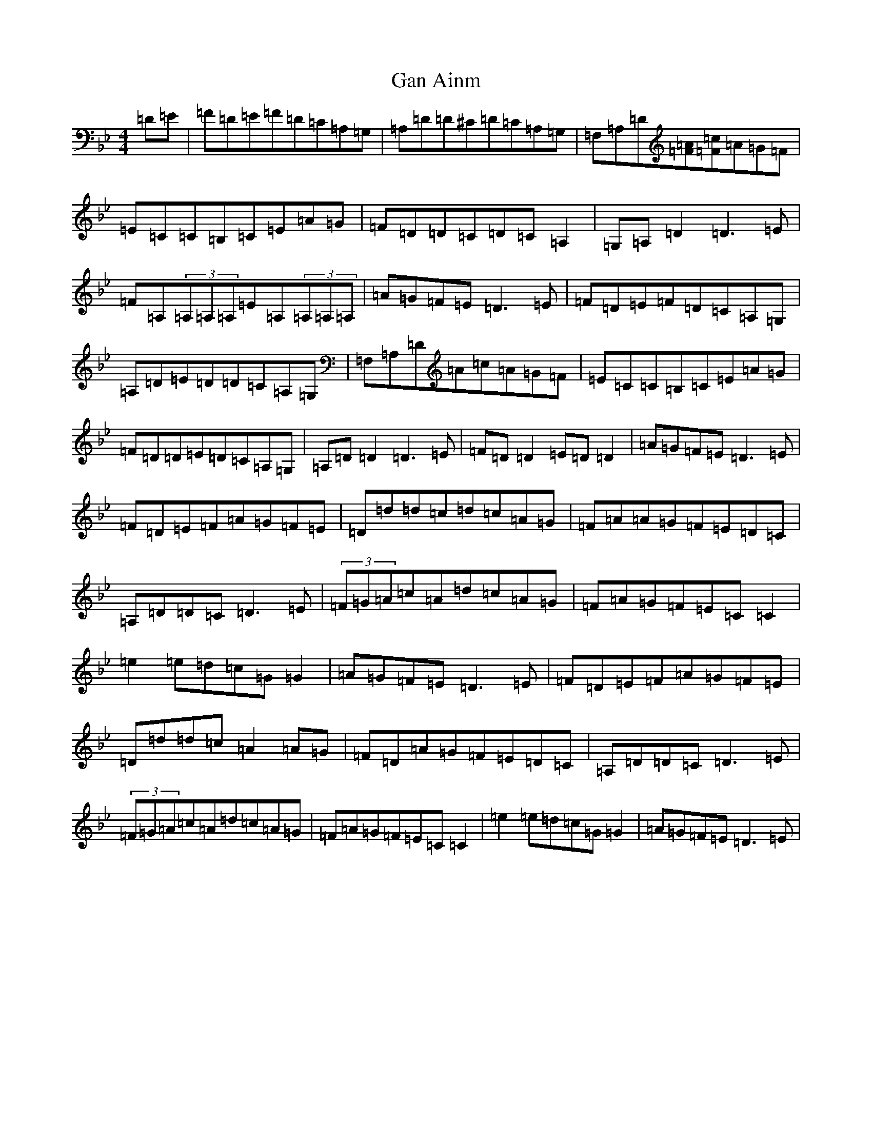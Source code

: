 X: 7641
T: Gan Ainm
S: https://thesession.org/tunes/5530#setting5530
Z: G Dorian
R: reel
M:4/4
L:1/8
K: C Dorian
=D=E|=F=D=E=F=D=C=A,=G,|=A,=D=D^C=D=C=A,=G,|=F,=A,=D[=F=A][=F=c]=A=G=F|=E=C=C=B,=C=E=A=G|=F=D=D=C=D=C=A,2|=G,=A,=D2=D3=E|=F=A,(3=A,=A,=A,=E=A,(3=A,=A,=A,|=A=G=F=E=D3=E|=F=D=E=F=D=C=A,=G,|=A,=D=E=D=D=C=A,=G,|=F,=A,=D=A=c=A=G=F|=E=C=C=B,=C=E=A=G|=F=D=D=E=D=C=A,=G,|=A,=D=D2=D3=E|=F=D=D2=E=D=D2|=A=G=F=E=D3=E|=F=D=E=F=A=G=F=E|=D=d=d=c=d=c=A=G|=F=A=A=G=F=E=D=C|=A,=D=D=C=D3=E|(3=F=G=A=c=A=d=c=A=G|=F=A=G=F=E=C=C2|=e2=e=d=c=G=G2|=A=G=F=E=D3=E|=F=D=E=F=A=G=F=E|=D=d=d=c=A2=A=G|=F=D=A=G=F=E=D=C|=A,=D=D=C=D3=E|(3=F=G=A=c=A=d=c=A=G|=F=A=G=F=E=C=C2|=e2=e=d=c=G=G2|=A=G=F=E=D3=E|